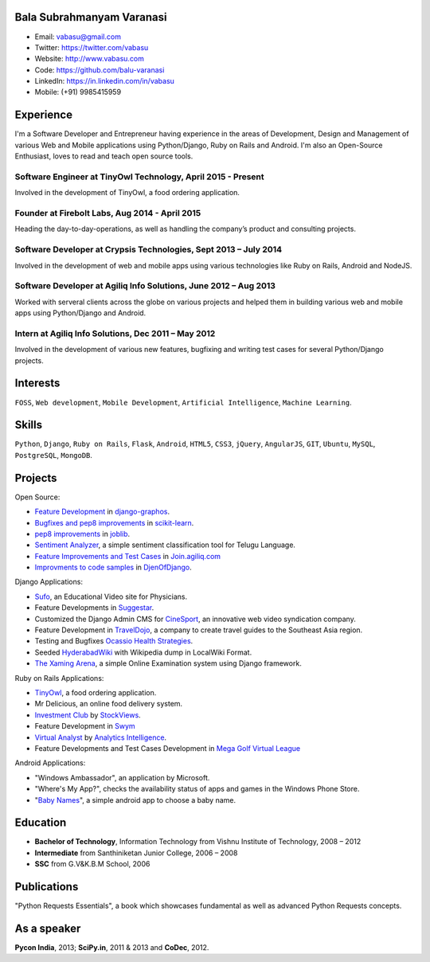 --------------------------
Bala Subrahmanyam Varanasi
--------------------------
* Email: vabasu@gmail.com
* Twitter: https://twitter.com/vabasu
* Website: http://www.vabasu.com
* Code: https://github.com/balu-varanasi
* LinkedIn: https://in.linkedin.com/in/vabasu
* Mobile: (+91) 9985415959

----------
Experience
----------
I'm a Software Developer and Entrepreneur having experience in the areas of Development, Design and Management of various Web and Mobile applications using Python/Django, Ruby on Rails and Android. I'm also an Open-Source Enthusiast, loves to read and teach open source tools.

^^^^^^^^^^^^^^^^^^^^^^^^^^^^^^^^^^^^^^^^^^^^^^^^^^^^^^^^^^^^^
Software Engineer at TinyOwl Technology, April 2015 - Present
^^^^^^^^^^^^^^^^^^^^^^^^^^^^^^^^^^^^^^^^^^^^^^^^^^^^^^^^^^^^^
Involved in the development of TinyOwl, a food ordering application.

^^^^^^^^^^^^^^^^^^^^^^^^^^^^^^^^^^^^^^^^^^^^^^^
Founder at Firebolt Labs, Aug 2014 - April 2015
^^^^^^^^^^^^^^^^^^^^^^^^^^^^^^^^^^^^^^^^^^^^^^^
Heading the day-to-day-operations, as well as handling the company’s product and consulting projects.

^^^^^^^^^^^^^^^^^^^^^^^^^^^^^^^^^^^^^^^^^^^^^^^^^^^^^^^^^^^^^^^^^
Software Developer at Crypsis Technologies, Sept 2013 – July 2014
^^^^^^^^^^^^^^^^^^^^^^^^^^^^^^^^^^^^^^^^^^^^^^^^^^^^^^^^^^^^^^^^^
Involved in the development of web and mobile apps using various technologies like Ruby on Rails,
Android and NodeJS.

^^^^^^^^^^^^^^^^^^^^^^^^^^^^^^^^^^^^^^^^^^^^^^^^^^^^^^^^^^^^^^^^^
Software Developer at Agiliq Info Solutions, June 2012 – Aug 2013
^^^^^^^^^^^^^^^^^^^^^^^^^^^^^^^^^^^^^^^^^^^^^^^^^^^^^^^^^^^^^^^^^
Worked with serveral clients across the globe on various projects and helped them in building various web and mobile apps using Python/Django and Android.

^^^^^^^^^^^^^^^^^^^^^^^^^^^^^^^^^^^^^^^^^^^^^^^^^^^^
Intern at Agiliq Info Solutions, Dec 2011 – May 2012
^^^^^^^^^^^^^^^^^^^^^^^^^^^^^^^^^^^^^^^^^^^^^^^^^^^^
Involved in the development of various new features, bugfixing and writing test cases for several Python/Django projects.

---------
Interests
---------
``FOSS``, ``Web development``, ``Mobile Development``, ``Artificial Intelligence``,
``Machine Learning``.

------
Skills
------
``Python``, ``Django``, ``Ruby on Rails``, ``Flask``, ``Android``, ``HTML5``, ``CSS3``, ``jQuery``, ``AngularJS``, ``GIT``, ``Ubuntu``, ``MySQL``, ``PostgreSQL``, ``MongoDB``.

--------
Projects
--------

Open Source:

* `Feature Development <https://github.com/agiliq/django-graphos/commits?author=Balu-Varanasi>`_ in `django-graphos <https://github.com/agiliq/django-graphos>`_.
* `Bugfixes and pep8 improvements <https://github.com/scikit-learn/scikit-learn/commits?author=Balu-Varanasi>`_ in `scikit-learn <http://scikit-learn.org/>`_.
* `pep8 improvements <https://github.com/joblib/joblib/commits?author=Balu-Varanasi>`_ in `joblib <http://packages.python.org/joblib/>`_.
* `Sentiment Analyzer <https://github.com/Balu-Varanasi/sentiment-analyzer>`_, a simple sentiment classification tool for Telugu Language.
* `Feature Improvements and Test Cases <https://github.com/agiliq/join.agiliq.com/commits?author=Balu-Varanasi>`_ in `Join.agiliq.com <https://github.com/agiliq/join.agiliq.com/>`_
* `Improvments to code samples <https://github.com/agiliq/djenofdjango/commits?author=Balu-Varanasi>`_ in `DjenOfDjango <http://agiliq.com/books/djenofdjango>`_.

Django Applications:

* `Sufo <https://sufo.org>`_, an Educational Video site for Physicians.
* Feature Developments in `Suggestar <http://www.suggestar.com/>`_.
* Customized the Django Admin CMS for `CineSport <http://www.cinesport.com/>`_, an innovative web video syndication company.
* Feature Development in `TravelDojo <http://www.traveldojo.com/>`_, a company to create travel guides to the Southeast Asia region.
* Testing and Bugfixes `Ocassio Health Strategies <https://www.occasiohealth.org/>`_.
* Seeded `HyderabadWiki <http://hyderabadwiki.com/>`_ with Wikipedia dump in LocalWiki Format.
* `The Xaming Arena <https://github.com/Balu-Varanasi/The_Xaming_Arena>`_, a simple Online Examination system using Django framework.

Ruby on Rails Applications:

* `TinyOwl <http://tinyowl.com>`_, a food ordering application.
* Mr Delicious, an online food delivery system.
* `Investment Club <http://investmentclub.stockviews.com/>`_ by `StockViews <http://www.stockviews.com/>`_.
* Feature Development in `Swym <http://swym.it/>`_
* `Virtual Analyst <http://myvirtualanalyst.com/>`_ by `Analytics Intelligence <http://analyticsintelligence.com/>`_.
* Feature Developments and Test Cases Development in `Mega Golf Virtual League <http://dev.megagolfvirtualleague.com/>`_

Android Applications:

* "Windows Ambassador", an application by Microsoft.
* "Where's My App?", checks the availability status of apps and games in the Windows Phone Store.
* "`Baby Names <https://github.com/Balu-Varanasi/BabyNamesApp>`_", a simple android app to choose a baby name.

---------
Education
---------
* **Bachelor of Technology**, Information Technology from Vishnu Institute of Technology, 2008 – 2012
* **Intermediate** from Santhiniketan Junior College, 2006 – 2008
* **SSC** from G.V&K.B.M School, 2006

------------
Publications
------------
"Python Requests Essentials", a book which showcases fundamental as well as advanced Python Requests concepts.

------------
As a speaker
------------
**Pycon India**, 2013; **SciPy.in**, 2011 & 2013 and **CoDec**, 2012.

